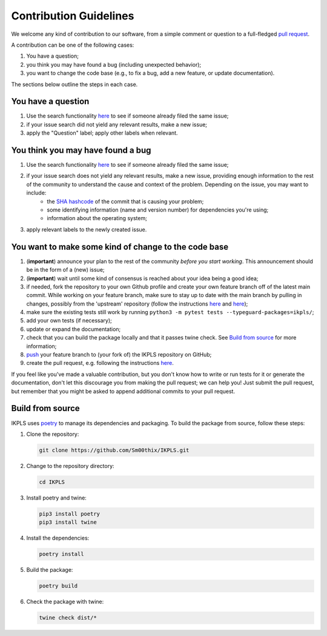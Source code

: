 .. This file is heavily inspired by the equivalent in https://github.com/NLESC-JCER/QMCTorch

############################
Contribution Guidelines
############################

We welcome any kind of contribution to our software, from a simple comment or question to a full-fledged `pull request <https://help.github.com/articles/about-pull-requests/>`_.

A contribution can be one of the following cases:

#. You have a question;
#. you think you may have found a bug (including unexpected behavior);
#. you want to change the code base (e.g., to fix a bug, add a new feature, or update documentation).

The sections below outline the steps in each case.

You have a question
*******************

#. Use the search functionality `here <https://github.com/Sm00thix/IKPLS/issues>`__ to see if someone already filed the same issue;
#. if your issue search did not yield any relevant results, make a new issue;
#. apply the "Question" label; apply other labels when relevant.

You think you may have found a bug
**********************************

#. Use the search functionality `here <https://github.com/Sm00thix/IKPLS/issues>`__ to see if someone already filed the same issue;
#. if your issue search does not yield any relevant results, make a new issue, providing enough information to the rest of the community to understand the cause and context of the problem. Depending on the issue, you may want to include:
    - the `SHA hashcode <https://help.github.com/articles/autolinked-references-and-urls/#commit-shas>`_ of the commit that is causing your problem;
    - some identifying information (name and version number) for dependencies you're using;
    - information about the operating system;
#. apply relevant labels to the newly created issue.

You want to make some kind of change to the code base
*****************************************************

#. (**important**) announce your plan to the rest of the community *before you start working*. This announcement should be in the form of a (new) issue;
#. (**important**) wait until some kind of consensus is reached about your idea being a good idea;
#. if needed, fork the repository to your own Github profile and create your own feature branch off of the latest main commit. While working on your feature branch, make sure to stay up to date with the main branch by pulling in changes, possibly from the 'upstream' repository (follow the instructions `here <https://help.github.com/articles/configuring-a-remote-for-a-fork/>`__ and `here <https://help.github.com/articles/syncing-a-fork/>`__);
#. make sure the existing tests still work by running ``python3 -m pytest tests --typeguard-packages=ikpls/``;
#. add your own tests (if necessary);
#. update or expand the documentation;
#. check that you can build the package locally and that it passes twine check. See `Build from source <#build_from_source>`_ for more information;
#. `push <http://rogerdudler.github.io/git-guide/>`_ your feature branch to (your fork of) the IKPLS repository on GitHub;
#. create the pull request, e.g. following the instructions `here <https://help.github.com/articles/creating-a-pull-request/>`__.

If you feel like you've made a valuable contribution, but you don't know how to write or run tests for it or generate the documentation, don't let this discourage you from making the pull request; we can help you! Just submit the pull request, but remember that you might be asked to append additional commits to your pull request.

.. _build_from_source:

Build from source
*****************

IKPLS uses `poetry <https://python-poetry.org/>`_ to manage its dependencies and packaging. To build the package from source, follow these steps:

#.  Clone the repository:

    .. code-block::
        :class: nohighlight

        git clone https://github.com/Sm00thix/IKPLS.git

#.  Change to the repository directory:

    .. code-block::
        :class: nohighlight
        
        cd IKPLS

#.  Install poetry and twine:

    .. code-block::
        :class: nohighlight

        pip3 install poetry
        pip3 install twine

#.  Install the dependencies:

    .. code-block::
        :class: nohighlight

        poetry install

#.  Build the package:

    .. code-block::
        :class: nohighlight

        poetry build

#.  Check the package with twine:

    .. code-block::
        :class: nohighlight

        twine check dist/*
